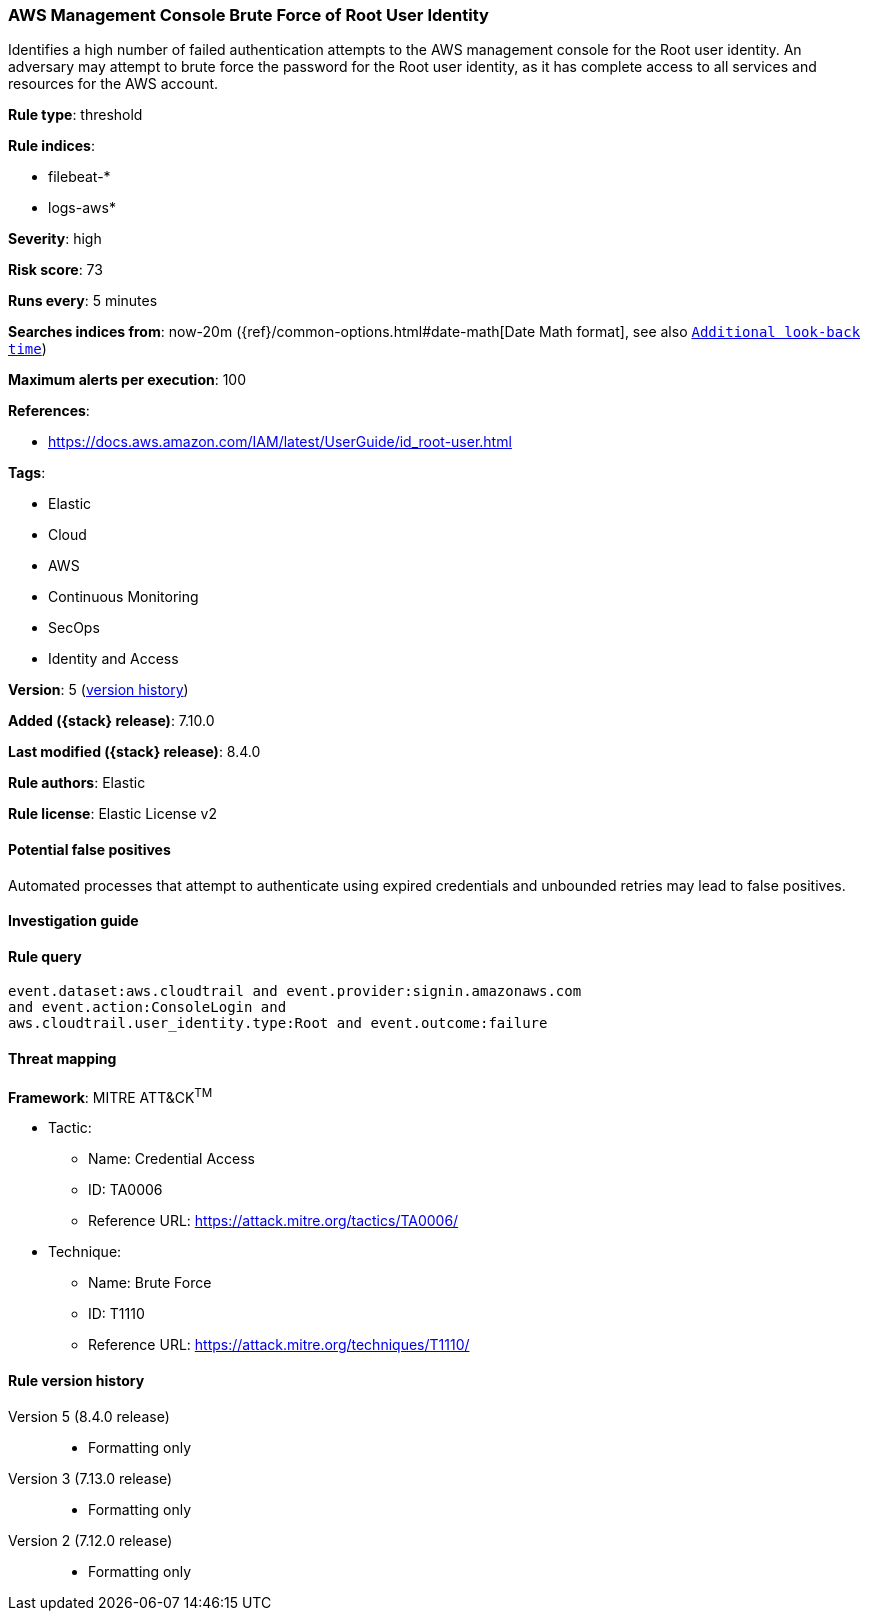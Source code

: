 [[aws-management-console-brute-force-of-root-user-identity]]
=== AWS Management Console Brute Force of Root User Identity

Identifies a high number of failed authentication attempts to the AWS management console for the Root user identity. An adversary may attempt to brute force the password for the Root user identity, as it has complete access to all services and resources for the AWS account.

*Rule type*: threshold

*Rule indices*:

* filebeat-*
* logs-aws*

*Severity*: high

*Risk score*: 73

*Runs every*: 5 minutes

*Searches indices from*: now-20m ({ref}/common-options.html#date-math[Date Math format], see also <<rule-schedule, `Additional look-back time`>>)

*Maximum alerts per execution*: 100

*References*:

* https://docs.aws.amazon.com/IAM/latest/UserGuide/id_root-user.html

*Tags*:

* Elastic
* Cloud
* AWS
* Continuous Monitoring
* SecOps
* Identity and Access

*Version*: 5 (<<aws-management-console-brute-force-of-root-user-identity-history, version history>>)

*Added ({stack} release)*: 7.10.0

*Last modified ({stack} release)*: 8.4.0

*Rule authors*: Elastic

*Rule license*: Elastic License v2

==== Potential false positives

Automated processes that attempt to authenticate using expired credentials and unbounded retries may lead to false positives.

==== Investigation guide


[source,markdown]
----------------------------------

----------------------------------


==== Rule query


[source,js]
----------------------------------
event.dataset:aws.cloudtrail and event.provider:signin.amazonaws.com
and event.action:ConsoleLogin and
aws.cloudtrail.user_identity.type:Root and event.outcome:failure
----------------------------------

==== Threat mapping

*Framework*: MITRE ATT&CK^TM^

* Tactic:
** Name: Credential Access
** ID: TA0006
** Reference URL: https://attack.mitre.org/tactics/TA0006/
* Technique:
** Name: Brute Force
** ID: T1110
** Reference URL: https://attack.mitre.org/techniques/T1110/

[[aws-management-console-brute-force-of-root-user-identity-history]]
==== Rule version history

Version 5 (8.4.0 release)::
* Formatting only

Version 3 (7.13.0 release)::
* Formatting only

Version 2 (7.12.0 release)::
* Formatting only

